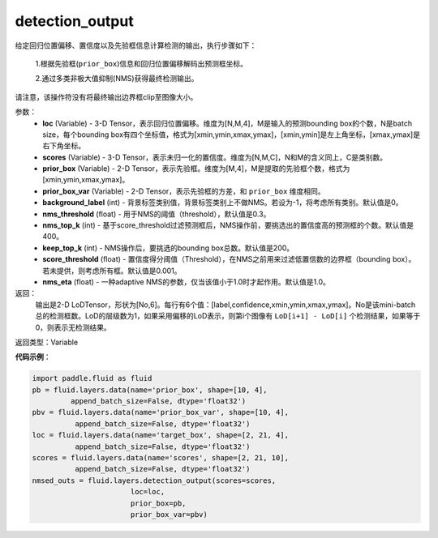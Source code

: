 .. _cn_api_fluid_layers_detection_output:

detection_output
-------------------------------

.. py:function:: paddle.fluid.layers.detection_output(loc, scores, prior_box, prior_box_var, background_label=0, nms_threshold=0.3, nms_top_k=400, keep_top_k=200, score_threshold=0.01, nms_eta=1.0)

给定回归位置偏移、置信度以及先验框信息计算检测的输出，执行步骤如下：

    1.根据先验框(``prior_box``)信息和回归位置偏移解码出预测框坐标。

    2.通过多类非极大值抑制(NMS)获得最终检测输出。

请注意，该操作符没有将最终输出边界框clip至图像大小。

参数：
    - **loc** (Variable) - 3-D Tensor，表示回归位置偏移。维度为[N,M,4]，M是输入的预测bounding box的个数，N是batch size，每个bounding box有四个坐标值，格式为[xmin,ymin,xmax,ymax]，[xmin,ymin]是左上角坐标，[xmax,ymax]是右下角坐标。
    - **scores** (Variable) - 3-D Tensor，表示未归一化的置信度。维度为[N,M,C]，N和M的含义同上，C是类别数。
    - **prior_box** (Variable) - 2-D Tensor，表示先验框。维度为[M,4]，M是提取的先验框个数，格式为[xmin,ymin,xmax,ymax]。
    - **prior_box_var** (Variable) - 2-D Tensor，表示先验框的方差，和 ``prior_box`` 维度相同。
    - **background_label** (int) - 背景标签类别值，背景标签类别上不做NMS。若设为-1，将考虑所有类别。默认值是0。
    - **nms_threshold** (float) - 用于NMS的阈值（threshold），默认值是0.3。
    - **nms_top_k** (int) - 基于score_threshold过滤预测框后，NMS操作前，要挑选出的置信度高的预测框的个数。默认值是400。
    - **keep_top_k** (int) - NMS操作后，要挑选的bounding box总数。默认值是200。
    - **score_threshold** (float) - 置信度得分阈值（Threshold），在NMS之前用来过滤低置信数的边界框（bounding box）。若未提供，则考虑所有框。默认值是0.001。
    - **nms_eta** (float) - 一种adaptive NMS的参数，仅当该值小于1.0时才起作用。默认值是1.0。

返回：
  输出是2-D LoDTensor，形状为[No,6]。每行有6个值：[label,confidence,xmin,ymin,xmax,ymax]。No是该mini-batch总的检测框数。LoD的层级数为1，如果采用偏移的LoD表示，则第i个图像有 ``LoD[i+1] - LoD[i]`` 个检测结果，如果等于0，则表示无检测结果。

返回类型：Variable

**代码示例**：

.. code-block:: python
    
    import paddle.fluid as fluid
    pb = fluid.layers.data(name='prior_box', shape=[10, 4],
             append_batch_size=False, dtype='float32')
    pbv = fluid.layers.data(name='prior_box_var', shape=[10, 4],
              append_batch_size=False, dtype='float32')
    loc = fluid.layers.data(name='target_box', shape=[2, 21, 4],
              append_batch_size=False, dtype='float32')
    scores = fluid.layers.data(name='scores', shape=[2, 21, 10],
              append_batch_size=False, dtype='float32')
    nmsed_outs = fluid.layers.detection_output(scores=scores,
                           loc=loc,
                           prior_box=pb,
                           prior_box_var=pbv)






